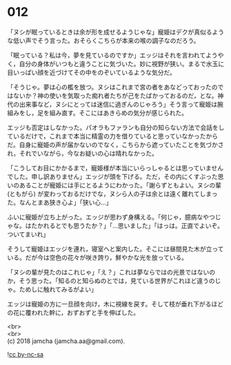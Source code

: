 #+OPTIONS: toc:nil
#+OPTIONS: \n:t

* 012

  「ヌシが眠っているときは余が形を成せるようじゃな」寵姫はデクが真似るような低い声でそう言った。おそらくこちらが本来の喉の調子なのだろう。

  「眠っている？私は今，夢を見ているのですか」エッジはそれを言われてようやく，自分の身体がいつもと違うことに気づいた。妙に視野が狭い。まるで水玉に目いっぱい顔を近づけてその中をのぞいているような気分だ。

  「そうじゃ。夢は心の檻を放つ。ヌシはこれまで宮の者をあなどっておったのではないか？神の使いを気取った痴れ者たちが己をたばかっておるのだ，とな。神代の出来事など，ヌシにとっては迷信に過ぎんのじゃろう」そう言って寵姫は腕組みをし，足を組み直す。そこにはあきらめの気分が感じられた。

  エッジも否定はしなかった。パオラもファランも自分の知らない方法で会話をしているだけで，これまで本当に精霊の力を借りていると思っていなかったからだ。自身に寵姫の声が届かないのでなく，こちらから遮っていたことを気づかされ，それでいながら，今なお疑いの心は晴れなかった。

  「こうしてお目にかかるまで，寵姫様が本当にいらっしゃるとは思っていませんでした。申し訳ありません」エッジが頭を下げる。ただ，その内にくすぶった思いのあることが寵姫には手にとるようにわかった。「謝らずともよい。ヌシの輩 (ともがら) が変わっておるだけでな，ヌシら人の子は余とは遠く離れてしまった。なんとまあ狭き心よ」「狭い心…」

  ふいに寵姫が立ち上がった。エッジが思わず身構える。「何じゃ，臆病なやつじゃな。はたかれるとでも思うたか？」「…思いました」「はっは。正直でよいぞ。ついてまいれ」

  そうして寵姫はエッジを連れ，寝室へと案内した。そこには昼間見た木が立っている。だが今は空色の花々が咲き誇り，鮮やかな光を放っている。

  「ヌシの輩が見たのはこれじゃ」「え？」これは夢ならではの光景ではないのか，そう思った。「知るのと知らぬのとでは，見ている世界がこれほど違うのじゃ。ためしに触れてみるがよい」

  エッジは寵姫の方に一旦顔を向け，木に視線を戻す。そして枝が垂れ下がるほどの花に覆われた幹に，おずおずと手を伸ばした。

  <br>
  <br>
  (c) 2018 jamcha (jamcha.aa@gmail.com).

  ![[http://i.creativecommons.org/l/by-nc-sa/4.0/88x31.png][cc by-nc-sa]]
